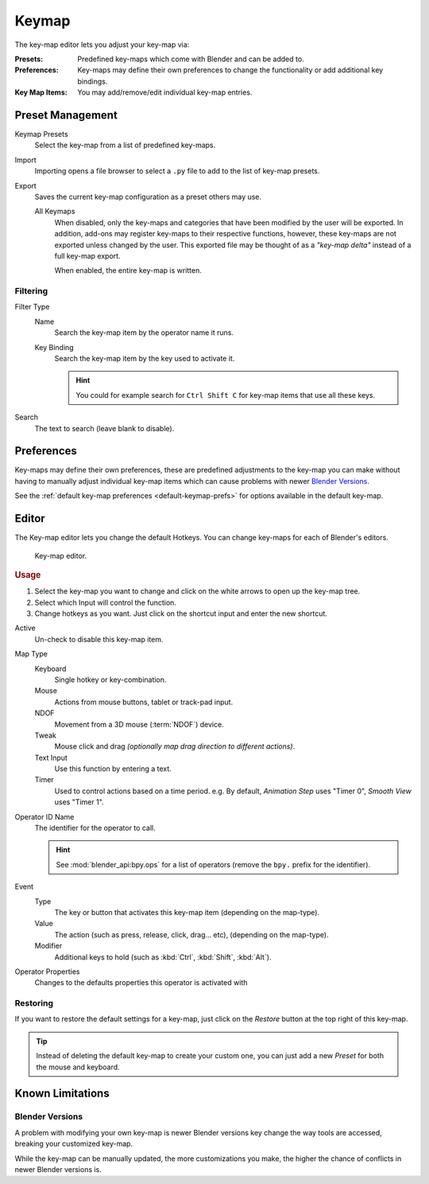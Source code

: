 .. _prefs-input-keymap-editor:

******
Keymap
******

The key-map editor lets you adjust your key-map via:

:Presets: Predefined key-maps which come with Blender and can be added to.
:Preferences: Key-maps may define their own preferences to change the functionality or add additional key bindings.
:Key Map Items: You may add/remove/edit individual key-map entries.


Preset Management
=================

Keymap Presets
   Select the key-map from a list of predefined key-maps.
Import
   Importing opens a file browser to select a ``.py`` file to add to the list of key-map presets.
Export
   Saves the current key-map configuration as a preset others may use.

   All Keymaps
      When disabled, only the key-maps and categories that have been modified by the user will be exported.
      In addition, add-ons may register key-maps to their respective functions,
      however, these key-maps are not exported unless changed by the user.
      This exported file may be thought of as a *"key-map delta"* instead of a full key-map export.

      When enabled, the entire key-map is written.


Filtering
---------

Filter Type
   Name
      Search the key-map item by the operator name it runs.
   Key Binding
      Search the key-map item by the key used to activate it.

      .. hint::

         You could for example search for ``Ctrl Shift C`` for key-map items that use all these keys.
Search
   The text to search (leave blank to disable).


Preferences
===========

Key-maps may define their own preferences, these are predefined adjustments to the key-map you can make
without having to manually adjust individual key-map items which can cause problems with newer `Blender Versions`_.

See the :ref:`default key-map preferences <default-keymap-prefs>`
for options available in the default key-map.


Editor
======

The Key-map editor lets you change the default Hotkeys. You can change key-maps for each of Blender's editors.

.. figure:: /images/preferences_input_keymap-editor.png

   Key-map editor.


.. rubric:: Usage

#. Select the key-map you want to change and click on the white arrows to open up the key-map tree.
#. Select which Input will control the function.
#. Change hotkeys as you want. Just click on the shortcut input and enter the new shortcut.

Active
   Un-check to disable this key-map item.
Map Type
   Keyboard
      Single hotkey or key-combination.
   Mouse
      Actions from mouse buttons, tablet or track-pad input.
   NDOF
      Movement from a 3D mouse (:term:`NDOF`) device.
   Tweak
      Mouse click and drag *(optionally map drag direction to different actions)*.
   Text Input
      Use this function by entering a text.
   Timer
      Used to control actions based on a time period.
      e.g. By default, *Animation Step* uses "Timer 0", *Smooth View* uses "Timer 1".
Operator ID Name
   The identifier for the operator to call.

   .. hint::

      See :mod:`blender_api:bpy.ops` for a list of operators (remove the ``bpy.`` prefix for the identifier).
Event
   Type
      The key or button that activates this key-map item (depending on the map-type).
   Value
      The action (such as press, release, click, drag... etc), (depending on the map-type).
   Modifier
      Additional keys to hold (such as :kbd:`Ctrl`, :kbd:`Shift`, :kbd:`Alt`).
Operator Properties
   Changes to the defaults properties this operator is activated with

.. seealso::

   :ref:`keymap-customize` for more information on key-map editing.


Restoring
---------

If you want to restore the default settings for a key-map,
just click on the *Restore* button at the top right of this key-map.

.. tip::

   Instead of deleting the default key-map to create your custom one,
   you can just add a new *Preset* for both the mouse and keyboard.


Known Limitations
=================

Blender Versions
----------------

A problem with modifying your own key-map is newer Blender versions key change the way tools are accessed,
breaking your customized key-map.

While the key-map can be manually updated, the more customizations you make, the higher the chance of conflicts
in newer Blender versions is.
